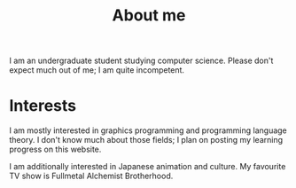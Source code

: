 #+TITLE: About me

#+begin_src python :exports none :session
from datetime import datetime
from dateutil.relativedelta import *

def get_age():
    return relativedelta(datetime.now(), datetime.strptime("01 05 22", "%y %m %d")).years
#+end_src

#+RESULTS:

# I am a src_python[:session]{get_age()} {{{results(22)}}} year old undergraduate student studying computer science. Please don't expect much out of me; I am quite incompetent.

I am an undergraduate student studying computer science. Please don't expect much out of me; I am quite incompetent.

* Interests
I am mostly interested in graphics programming and programming language theory. I don't know much about those fields; I plan on posting my learning progress on this website. 

I am additionally interested in Japanese animation and culture. My favourite TV show is Fullmetal Alchemist Brotherhood. 
